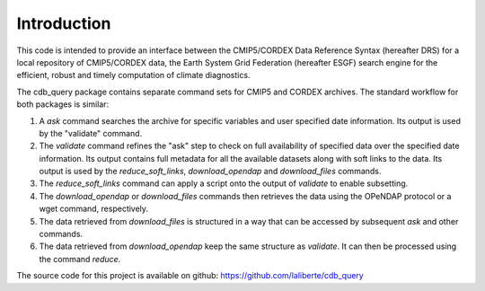 Introduction
============

This code is intended to provide an interface between the CMIP5/CORDEX Data Reference Syntax 
(hereafter DRS) for a local repository of CMIP5/CORDEX data, the Earth System Grid Federation
(hereafter ESGF) search engine for the efficient, robust and timely computation of climate diagnostics.

The cdb_query package contains separate command sets for CMIP5 and CORDEX archives. 
The standard workflow for both packages is similar:

1. A `ask` command searches the archive for specific variables and user specified date information. 
   Its output is used by the "validate" command.
2. The `validate` command refines the "ask" step to check on full availability of 
   specified data over the specified date information. Its output contains full metadata for all the
   available datasets along with soft links to the data. Its output is used by the `reduce_soft_links`, `download_opendap` and `download_files` commands.
3. The `reduce_soft_links` command can apply a script onto the output of `validate` to enable subsetting.
4. The `download_opendap` or `download_files` commands then retrieves the data using the OPeNDAP protocol
   or a wget command, respectively. 
5. The data retrieved from `download_files` is structured in a way that can be accessed by subsequent `ask` and
   other commands.
6. The data retrieved from `download_opendap` keep the same structure as `validate`. It can then be processed
   using the command `reduce`.

The source code for this project is available on github: https://github.com/laliberte/cdb_query
